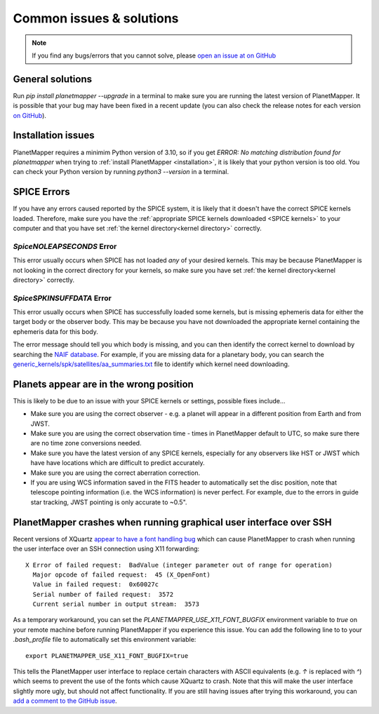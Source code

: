 .. _common issues:

Common issues & solutions
*************************

.. note::
    If you find any bugs/errors that you cannot solve, please `open an issue at on GitHub <https://github.com/ortk95/planetmapper/issues/new>`__


General solutions
=================
Run `pip install planetmapper --upgrade` in a terminal to make sure you are running the latest version of PlanetMapper. It is possible that your bug may have been fixed in a recent update (you can also check the release notes for each version `on GitHub <https://github.com/ortk95/planetmapper/releases>`__).


Installation issues
===================
PlanetMapper requires a minimim Python version of 3.10, so if you get `ERROR: No matching distribution found for planetmapper` when trying to :ref:`install PlanetMapper <installation>`, it is likely that your python version is too old. You can check your Python version by running `python3 --version` in a terminal.


SPICE Errors
============
If you have any errors caused reported by the SPICE system, it is likely that it doesn't have the correct SPICE kernels loaded. Therefore, make sure you have the :ref:`appropriate SPICE kernels downloaded <SPICE kernels>` to your computer and that you have set :ref:`the kernel directory<kernel directory>` correctly.

`SpiceNOLEAPSECONDS` Error
--------------------------
This error usually occurs when SPICE has not loaded *any* of your desired kernels. This may be because PlanetMapper is not looking in the correct directory for your kernels, so make sure you have set :ref:`the kernel directory<kernel directory>` correctly.


`SpiceSPKINSUFFDATA` Error
--------------------------
This error usually occurs when SPICE has successfully loaded some kernels, but is missing ephemeris data for either the target body or the observer body. This may be because you have not downloaded the appropriate kernel containing the ephemeris data for this body. 

The error message should tell you which body is missing, and you can then identify the correct kernel to download by searching the `NAIF database <https://naif.jpl.nasa.gov/pub/naif/>`_. For example, if you are missing data for a planetary body, you can search the `generic_kernels/spk/satellites/aa_summaries.txt <https://naif.jpl.nasa.gov/pub/naif/generic_kernels/spk/satellites/aa_summaries.txt>`_ file to identify which kernel need downloading.


Planets appear are in the wrong position
========================================
This is likely to be due to an issue with your SPICE kernels or settings, possible fixes include...

- Make sure you are using the correct observer - e.g. a planet will appear in a different position from Earth and from JWST.
- Make sure you are using the correct observation time - times in PlanetMapper default to UTC, so make sure there are no time zone conversions needed.
- Make sure you have the latest version of any SPICE kernels, especially for any observers like HST or JWST which have have locations which are difficult to predict accurately.
- Make sure you are using the correct aberration correction.
- If you are using WCS information saved in the FITS header to automatically set the disc position, note that telescope pointing information (i.e. the WCS information) is never perfect. For example, due to the errors in guide star tracking, JWST pointing is only accurate to ~0.5".


PlanetMapper crashes when running graphical user interface over SSH
====================================================================
Recent versions of XQuartz `appear to have a font handling bug <https://github.com/XQuartz/XQuartz/issues/216>`_ which can cause PlanetMapper to crash when running the user interface over an SSH connection using X11 forwarding: ::

    X Error of failed request:  BadValue (integer parameter out of range for operation)
      Major opcode of failed request:  45 (X_OpenFont)
      Value in failed request:  0x60027c
      Serial number of failed request:  3572
      Current serial number in output stream:  3573

As a temporary workaround, you can set the `PLANETMAPPER_USE_X11_FONT_BUGFIX` environment variable to `true` on your remote machine before running PlanetMapper if you experience this issue. You can add the following line to to your `.bash_profile` file to automatically set this environment variable: ::

    export PLANETMAPPER_USE_X11_FONT_BUGFIX=true

This tells the PlanetMapper user interface to replace certain characters with ASCII equivalents (e.g. `↑` is replaced with `^`) which seems to prevent the use of the fonts which cause XQuartz to crash. Note that this will make the user interface slightly more ugly, but should not affect functionality. If you are still having issues after trying this workaround, you can `add a comment to the GitHub issue <https://github.com/ortk95/planetmapper/issues/145>`_.
